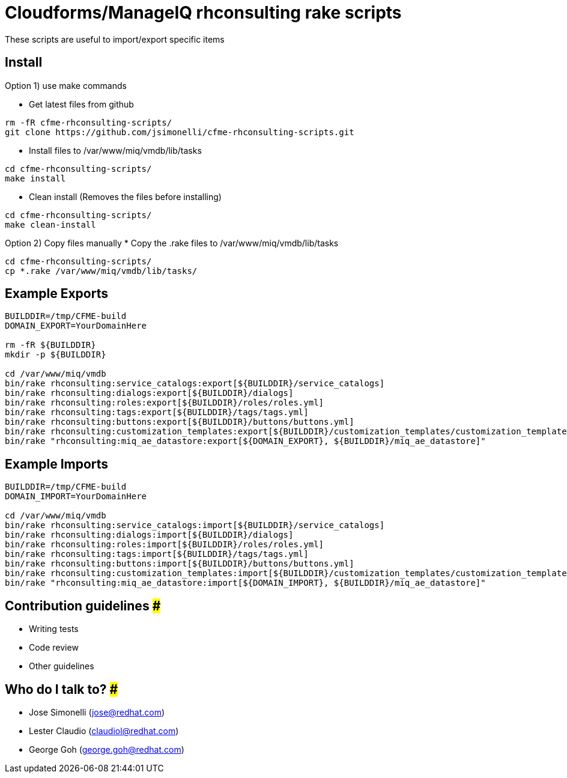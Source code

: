 = Cloudforms/ManageIQ rhconsulting rake scripts

These scripts are useful to import/export specific items

== Install

Option 1) use make commands    

* Get latest files from github
----
rm -fR cfme-rhconsulting-scripts/
git clone https://github.com/jsimonelli/cfme-rhconsulting-scripts.git
----

* Install files to /var/www/miq/vmdb/lib/tasks
----
cd cfme-rhconsulting-scripts/
make install
----

* Clean install (Removes the files before installing)
----
cd cfme-rhconsulting-scripts/
make clean-install
----

Option 2) Copy files manually
* Copy the .rake files to /var/www/miq/vmdb/lib/tasks
----
cd cfme-rhconsulting-scripts/
cp *.rake /var/www/miq/vmdb/lib/tasks/
----

== Example Exports
----
BUILDDIR=/tmp/CFME-build
DOMAIN_EXPORT=YourDomainHere

rm -fR ${BUILDDIR}
mkdir -p ${BUILDDIR}

cd /var/www/miq/vmdb
bin/rake rhconsulting:service_catalogs:export[${BUILDDIR}/service_catalogs]
bin/rake rhconsulting:dialogs:export[${BUILDDIR}/dialogs]
bin/rake rhconsulting:roles:export[${BUILDDIR}/roles/roles.yml]
bin/rake rhconsulting:tags:export[${BUILDDIR}/tags/tags.yml]
bin/rake rhconsulting:buttons:export[${BUILDDIR}/buttons/buttons.yml]
bin/rake rhconsulting:customization_templates:export[${BUILDDIR}/customization_templates/customization_templates.yml]
bin/rake "rhconsulting:miq_ae_datastore:export[${DOMAIN_EXPORT}, ${BUILDDIR}/miq_ae_datastore]"
----

== Example Imports
----
BUILDDIR=/tmp/CFME-build
DOMAIN_IMPORT=YourDomainHere

cd /var/www/miq/vmdb
bin/rake rhconsulting:service_catalogs:import[${BUILDDIR}/service_catalogs]
bin/rake rhconsulting:dialogs:import[${BUILDDIR}/dialogs]
bin/rake rhconsulting:roles:import[${BUILDDIR}/roles/roles.yml]
bin/rake rhconsulting:tags:import[${BUILDDIR}/tags/tags.yml]
bin/rake rhconsulting:buttons:import[${BUILDDIR}/buttons/buttons.yml]
bin/rake rhconsulting:customization_templates:import[${BUILDDIR}/customization_templates/customization_templates.yml]
bin/rake "rhconsulting:miq_ae_datastore:import[${DOMAIN_IMPORT}, ${BUILDDIR}/miq_ae_datastore]"
----

== Contribution guidelines ###
* Writing tests
* Code review
* Other guidelines

== Who do I talk to? ###
* Jose Simonelli (jose@redhat.com)
* Lester Claudio (claudiol@redhat.com)
* George Goh (george.goh@redhat.com)

